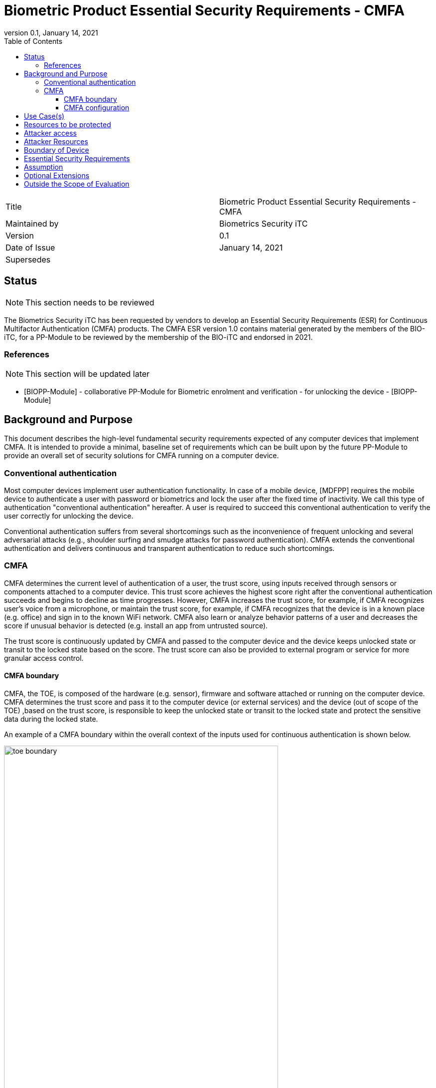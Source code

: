= Biometric Product Essential Security Requirements - CMFA
:showtitle:
:toc:
:toclevels: 3
:table-caption: Table
:imagesdir: images
:revnumber: 0.1
:revdate: January 14, 2021
:xrefstyle: full

:iTC-longname: Biometrics Security
:iTC-shortname: BIO-iTC
:iTC-email: isec-itc-bio-info@ipa.go.jp
:iTC-website: https://biometricitc.github.io/
:iTC-GitHub: https://github.com/biometricITC/cPP-biometrics
:iTC-ITname: BIT

[cols=".^1,.^1"]
|===

|Title
|Biometric Product Essential Security Requirements - CMFA

|Maintained by
|Biometrics Security iTC

|Version
|{revnumber}

|Date of Issue
|{revdate}

|Supersedes
|

|===

== Status
[NOTE]
====
This section needs to be reviewed
====
The {itc-longname} iTC has been requested by vendors to develop an Essential Security Requirements (ESR) for Continuous Multifactor Authentication (CMFA) products. The CMFA ESR version 1.0 contains material generated by the members of the {itc-shortname}, for a PP-Module to be reviewed by the membership of the {itc-shortname} and endorsed in 2021.

=== References
[NOTE]
====
This section will be updated later
====
* [#BIOPP-Module]#[BIOPP-Module]# - collaborative PP-Module for Biometric enrolment and verification - for unlocking the device - [BIOPP-Module]

== Background and Purpose

This document describes the high-level fundamental security requirements expected of any computer devices that implement CMFA. It is intended to provide a minimal, baseline set of requirements which can be built upon by the future PP-Module to provide an overall set of security solutions for CMFA running on a computer device.

=== Conventional authentication
Most computer devices implement user authentication functionality. In case of a mobile device, [MDFPP] requires the mobile device to authenticate a user with password or biometrics and lock the user after the fixed time of inactivity. We call this type of authentication "conventional authentication" hereafter. A user is required to succeed this conventional authentication to verify the user correctly for unlocking the device.

Conventional authentication suffers from several shortcomings such as the inconvenience of frequent unlocking and several adversarial attacks (e.g., shoulder surfing and smudge attacks for password authentication). CMFA extends the conventional authentication and delivers continuous and transparent authentication to reduce such shortcomings.

=== CMFA
CMFA determines the current level of authentication of a user, the trust score, using inputs received through sensors or components attached to a computer device. This trust score achieves the highest score right after the conventional authentication succeeds and begins to decline as time progresses. However, CMFA increases the trust score, for example, if CMFA recognizes user’s voice from a microphone, or maintain the trust score, for example, if CMFA recognizes that the device is in a known place (e.g. office) and sign in to the known WiFi network. CMFA also learn or analyze behavior patterns of a user and decreases the score if unusual behavior is detected (e.g. install an app from untrusted source). 

The trust score is continuously updated by CMFA and passed to the computer device and the device keeps unlocked state or transit to the locked state based on the score. The trust score can also be provided to external program or service for more granular access control. 

==== CMFA boundary
CMFA, the TOE, is composed of the hardware (e.g. sensor), firmware and software attached or running on the computer device. CMFA determines the trust score and pass it to the computer device (or external services) and the device (out of scope of the TOE) ,based on the trust score, is responsible to keep the unlocked state or transit to the locked state and protect the sensitive data during the locked state.

An example of a CMFA boundary within the overall context of the inputs used for continuous authentication is shown below.

.Example CMFA Boundary
image::toe-boundary.png[width=80%,align="center"]

* The purple boundary is the CMFA TOE, including the CMFA Engine, the CMFA Signal Verification and the Admin interface
** CMFA Engine is the core of system, determining the trust score based on inputs from sensors and configuration data
** CMFA Signal Verification is used to ensure trust of the incoming sensor/connection input (Yellow boxes)
** Admin is the component that received configuration data from the external management service (such as an EMM)
* The orange Biometric Sensors & PAD are for any dedicated biometric sensors (such as face, fingerprint or vein) that are used for the conventional authentication (or has been validated to) the requirements of [BIOPP-Module]. CMFA Engine sets the trust score to the highest value when biometric verification using these dedicated biometric sensors succeeds. Biometric sensors (e.g. microphone for voice) that are not the dedicated biometric ones may also be used to maintain or increase the trust score.
* The yellow sensors/connection input can cover any type of input that may be used. For example, the type of Wi-Fi connection, location data, time or wearable device connectivity.
The different color lines are used to show an example of paths and the level of trust that is associated with the input.

* Black lines show "internal" communications between components
* Green lines show highly trusted input (trust established both by the source and the path to the TOE) that can be trusted fully without additional checks (and hence is input directly to the CMFA Engine)
* Red lines show less trusted input that must be checked before being used
* Yellow, dashed lines show potential alternative paths for sources (generally for sources that may be normally considered highly trusted but which may want to be separately verified anyway)

==== CMFA configuration
The configuration process for CMFA is likely to encompass multiple steps, covering both user and administrator actions. The user may provide biometric data for user enrollment if additional biometric sensor is configured, or select external devices to use as sensor input. The administrator may provide configuration information such as acceptable Wi-Fi networks, time settings, location data or specific sensors to be used. This combination of information provided by the user and administrator would be used for configuration of CMFA.

== Use Case(s)
CMFA are used primarily for continuously authentication of a user for computer devices such as smartphones, where the trust score is used to determine the state of the computer device. 

This trust score can also be provided to external services such as a PC login at the office, building or room entrance control or ATMs. Those external services can communicate CMFA through a computer device so that the external services can request additional user data using specific sensor to increase the trust score before granting the access to a user.

The first version of the PP-Module focuses on the use case that the CMFA is used for continuously authentication to determine the state of a computer device. Additional PP-Modules have to be created for other use cases.

== Resources to be protected
The trust score that is determined by the CMFA and passed to the computer device. 

Any personal information gathered by CMFA, such as biometric information and behavior patterns of a user.

Any data used to determine the trust score including CMFA configuration data.

(User data stored on the computer device shall be protected by the computer device itself)

== Attacker access
An attacker can steal the computer device in the unlocked state however an attacker needs to take some actions (e.g. take the device out of office that GPS can detect) before accessing CMFA data, user data or service stored in the computer device. If the CMFA uses biometric sensors or learns behavior patterns of a user, biometric enrollment and learning shall be done by a legitimate user in the protected environment (i.e. An attacker can't attack the CMFA during biometric enrolment and learning user behavior)  

[If biometric sensor is used for CMFA, an attacker may present any kind of presentation attack instruments during verification for the sake of impersonation.]

[If biometric sensor is used for CMFA, an attacker may try to spoof sensor/connection input during verification for the sake of impersonation.]

Normal text indicates attacker access related to Essential Security Requirements and (Normal text within square parenthesis) indicate ones related to Optional Extensions.

== Attacker Resources
Any resources allowed to be used by the basic attack potential to examine and attack CMFA and sensors used by CMFA.

Commercially and/or publicly available software/knowledge/equipment, and, if it is commercially available, samples of the computer device running CMFA to test and attack

== Boundary of Device
The hardware, firmware, software and security functionalities of the CMFA define the boundary

All of the security functionalities are contained and executed within the boundary of the CMFA (Refer “CMFA boundary” for more information)

== Essential Security Requirements
*CMFA shall allow a user or administrator to select or de-select sensors for continuous authentication.* 

Note for iTC members (this Note will be removed from the final ESR): Explicit user permission is required if CMFA monitors detailed user behavior pattern for continuous authentication. CMFA shall not collect sensitive personal information without explicit user permission.

*CMFA shall configure adequate set of sensors for continuous authentication.*

Note for iTC members: CMFA shall not use only one sensor that is easy to spoof (e.g. microphone) or sensor that pass input to CMFA through non-secure execution environment. CMFA shall always use multiple sensors that can’t be spoofed at once by a Basic potential attacker. Some guidance should be provided in the SD about how to determine the adequate set of sensors.

*CMFA shall continuously determines the current level of authentication of a user based on inputs from sensors and configuration data.*

Note for iTC members: PP-module defines SFRs that correspond to this requirement (see below) and SD describes evaluation activities to test those SFR (e.g. take the device out of the office and check the device is locked immediately after evaluator move the device far away enough from registered (trusted) place) 

_TOE shall determine the trust score with following rule and update the score at [Assignment: min or max time interval of update]_

_Increase the score when [Assignment: some conditions (e.g. recognize a user’s voice] are met_ 

_Decrease the score when [Assignment: some conditions (e.g. located in untrusted location)] are met_

_Keep the score when [Assignment: some conditions (e.g. signing into the company wifi)] are met_

_Reset the score when [Assignment: some conditions (e.g. detect sensor failure)]_

*CMFA shall accurately determines the current level of authentication of a user based on inputs from sensors and configuration data.*

Note for iTC members: PP-module defines SFRs that correspond to this requirement (see below) and SD describes evaluation activities to test those SFR (e.g. method to evaluate the performance report provided by the vendor). 

_TOE shall provide a CMFA that meets [Assignment: method of measurement of performance and minimum performance requiremet]_

There is no standard to measure CMFA performance because there are many combination of sensors that can be used by CMFA. However, vendor can set own performance matrix to objectively measure the accuracy of CMFA authentication. For example, vendor can create the test scenario and measure mean time to detect (time CMFA need to detect another user is start using a device (and decrease the trust score low enough so that the computer device can transit to the locked state immidiately)).

*CMFA shall protect any data, especially sensitive personal information. used for continuous authentication in cooperation with its operating environment.*

Note for iTC members: sensitive personal information shall be protected securely and shall not be transmitted to the entity outside of the secure execution environment without explicit user permission (because it breaks the personal information protection law like GDPR)

*If additional biometric sensor is selected for CMFA, CMFA shall use inputs of sufficient quality and verify users less than claimed error rates (i.e. FAR and FRR) for added biometic sensor*

Note for iTC members: BIO-PP Module and SD can be reused for this requirement 

== Assumption
*A computer device conforms to the relevant PP and assume to be secure*

*A dedicated biometric sensor conforms to the relevant PP and assume to be secure*

Note for iTC members: CMFA depends on two components to operate as specified, a computer device and dedicated biometric sensors used for conventional authentication. This ESR assumes that both components conform the relevant PPs.

A computer device is responsible for locking device based on the trust score, protecting the data during the locked stat and maintain the secure execution environment for CMFA. Those security requirements are defined in the relevant PP such as [MDFPP].

Dedicated biometric sensors is responsible for verifying a user and protect user’s biometric information. Those security requirements are defined in the relevant PP such as [BIOPP-Module].

*Admin or user configures the CMFA and its environment correctly in a manner to ensure that the security policies will be enforced*

*If CMFA uses biometric sensors or learns behavior patterns of a user, biometric enrollment and learning is assumed to be done by a legitimate user in the protected environment*

*A computer device that run CMFA is assumed to be used in a controlled and observable environment*

Note for iTC members: It is assumed that an attacker can steal the unlocked device but need to take some actions to steal user data from the device, such as taking the device out of office building that can be detected by GPS. Those actions that CMFA must identify from sensor inputs will be described in the PP and CMFA will be tested to work as specified.

== Optional Extensions

Requirements captured in this section may already be realized in some products in this technology class, but this ESR is not mandating these capabilities exist in “baseline” level products.

*CMFA  shall  prevent  verification  from  being  successful  when  presentation attack instruments are used* 

Note for iTC members: PAD for enrolment is unnessary for CMFA (Some banks require PAD for biometric enrolment but I believe that accurate PAD for biometric enrolment is very difficult to achive).

== Outside the Scope of Evaluation
*none*

Note for iTC members: We should list such functions provided by the TOE (CMFA) but out of scope of evaluation here. I think the all CMFA functional requirements are covered by this ESR.
